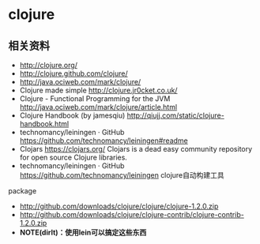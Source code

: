 * clojure
** 相关资料
  - http://clojure.org/
  - http://clojure.github.com/clojure/
  - http://java.ociweb.com/mark/clojure/
  - Clojure made simple http://clojure.jr0cket.co.uk/
  - Clojure - Functional Programming for the JVM http://java.ociweb.com/mark/clojure/article.html
  - Clojure Handbook (by jamesqiu) http://qiujj.com/static/clojure-handbook.html
  - technomancy/leiningen · GitHub https://github.com/technomancy/leiningen#readme
  - Clojars https://clojars.org/ Clojars is a dead easy community repository for open source Clojure libraries. 
  - technomancy/leiningen · GitHub https://github.com/technomancy/leiningen clojure自动构建工具

package
  - http://github.com/downloads/clojure/clojure/clojure-1.2.0.zip
  - http://github.com/downloads/clojure/clojure-contrib/clojure-contrib-1.2.0.zip
  - *NOTE(dirlt)：使用lein可以搞定这些东西*

